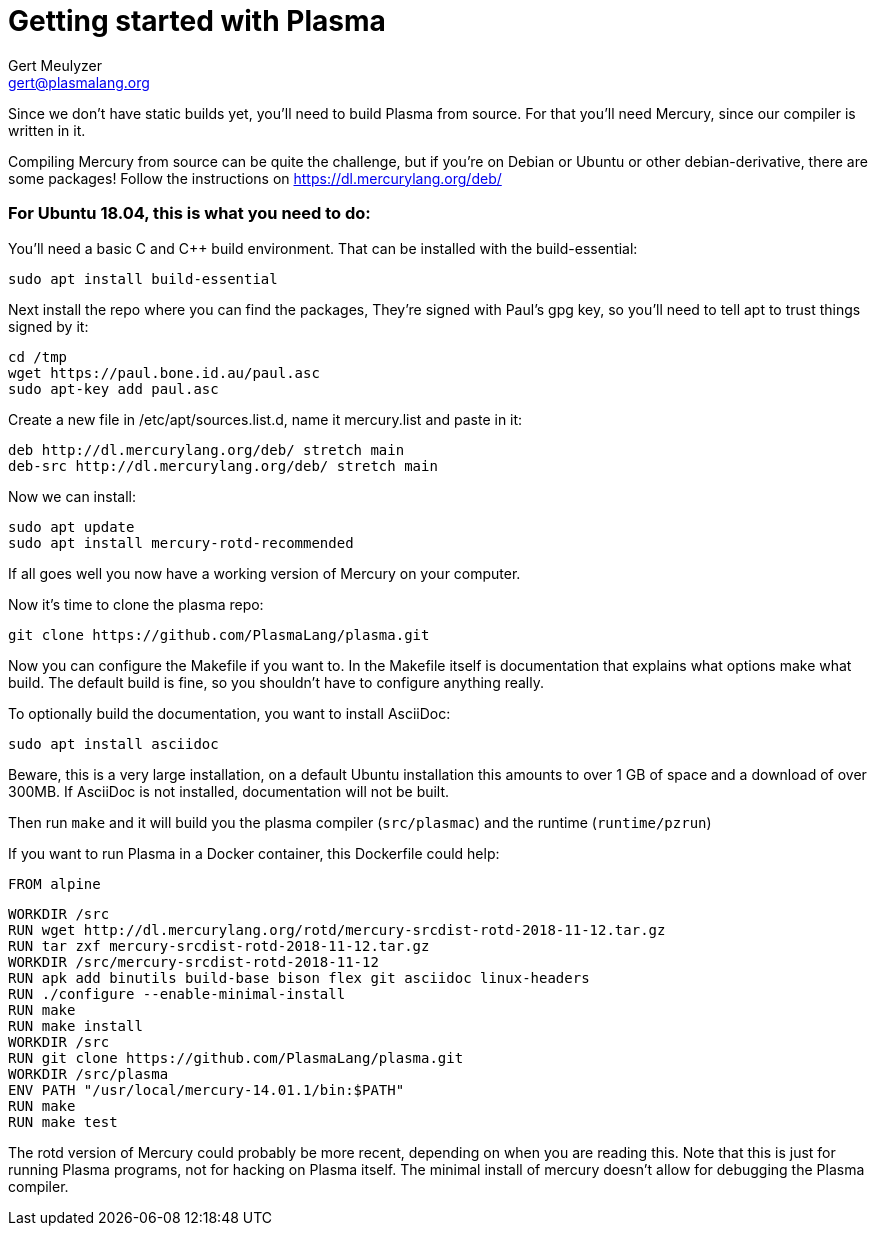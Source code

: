 Getting started with Plasma
===========================
:Author: Gert Meulyzer
:Email: gert@plasmalang.org
:Date: March 10, 2019
:Revision: 0.1


Since we don’t have static builds yet, you’ll need to build Plasma from source.
For that you’ll need Mercury, since our compiler is written in it.

Compiling Mercury from source can be quite the challenge, but if you’re on Debian or Ubuntu or other debian-derivative, there are some packages! Follow the instructions on https://dl.mercurylang.org/deb/

For Ubuntu 18.04, this is what you need to do:
~~~~~~~~~~~~~~~~~~~~~~~~~~~~~~~~~~~~~~~~~~~~~~

You’ll need a basic C and C++ build environment. That can be installed with the build-essential:

[source,bash]
----
sudo apt install build-essential
----

Next install the repo where you can find the packages, They’re signed with Paul’s gpg key, so you’ll need to tell apt to trust things signed by it:

[source,bash]
----
cd /tmp
wget https://paul.bone.id.au/paul.asc
sudo apt-key add paul.asc
----

Create a new file in /etc/apt/sources.list.d, name it mercury.list and paste in it:

  deb http://dl.mercurylang.org/deb/ stretch main
  deb-src http://dl.mercurylang.org/deb/ stretch main


.Now we can install:
[source,bash]
----
sudo apt update
sudo apt install mercury-rotd-recommended
----

If all goes well you now have a working version of Mercury on your computer.

Now it’s time to clone the plasma repo:

[source,bash]
----
git clone https://github.com/PlasmaLang/plasma.git
----
Now you can configure the Makefile if you want to. In the Makefile itself is documentation that explains what options make what build. The default build is fine, so you shouldn’t have to configure anything really.

To optionally build the documentation, you want to install AsciiDoc:

[source,bash]
----
sudo apt install asciidoc
----

Beware, this is a very large installation, on a default Ubuntu installation this amounts to over 1 GB of space and a download of over 300MB.
If AsciiDoc is not installed, documentation will not be built.

Then run `make` and it will build you the plasma compiler (`src/plasmac`) and the runtime (`runtime/pzrun`)

If you want to run Plasma in a Docker container, this Dockerfile could help:

	FROM alpine

	WORKDIR /src
	RUN wget http://dl.mercurylang.org/rotd/mercury-srcdist-rotd-2018-11-12.tar.gz
	RUN tar zxf mercury-srcdist-rotd-2018-11-12.tar.gz
	WORKDIR /src/mercury-srcdist-rotd-2018-11-12
	RUN apk add binutils build-base bison flex git asciidoc linux-headers
	RUN ./configure --enable-minimal-install
	RUN make
	RUN make install
	WORKDIR /src
	RUN git clone https://github.com/PlasmaLang/plasma.git
	WORKDIR /src/plasma
	ENV PATH "/usr/local/mercury-14.01.1/bin:$PATH"
	RUN make
	RUN make test

The rotd version of Mercury could probably be more recent, depending on when you are reading this.
Note that this is just for running Plasma programs, not for hacking on Plasma itself. The minimal install of mercury doesn’t allow for debugging the Plasma compiler.


// vim: set syntax=asciidoc:
